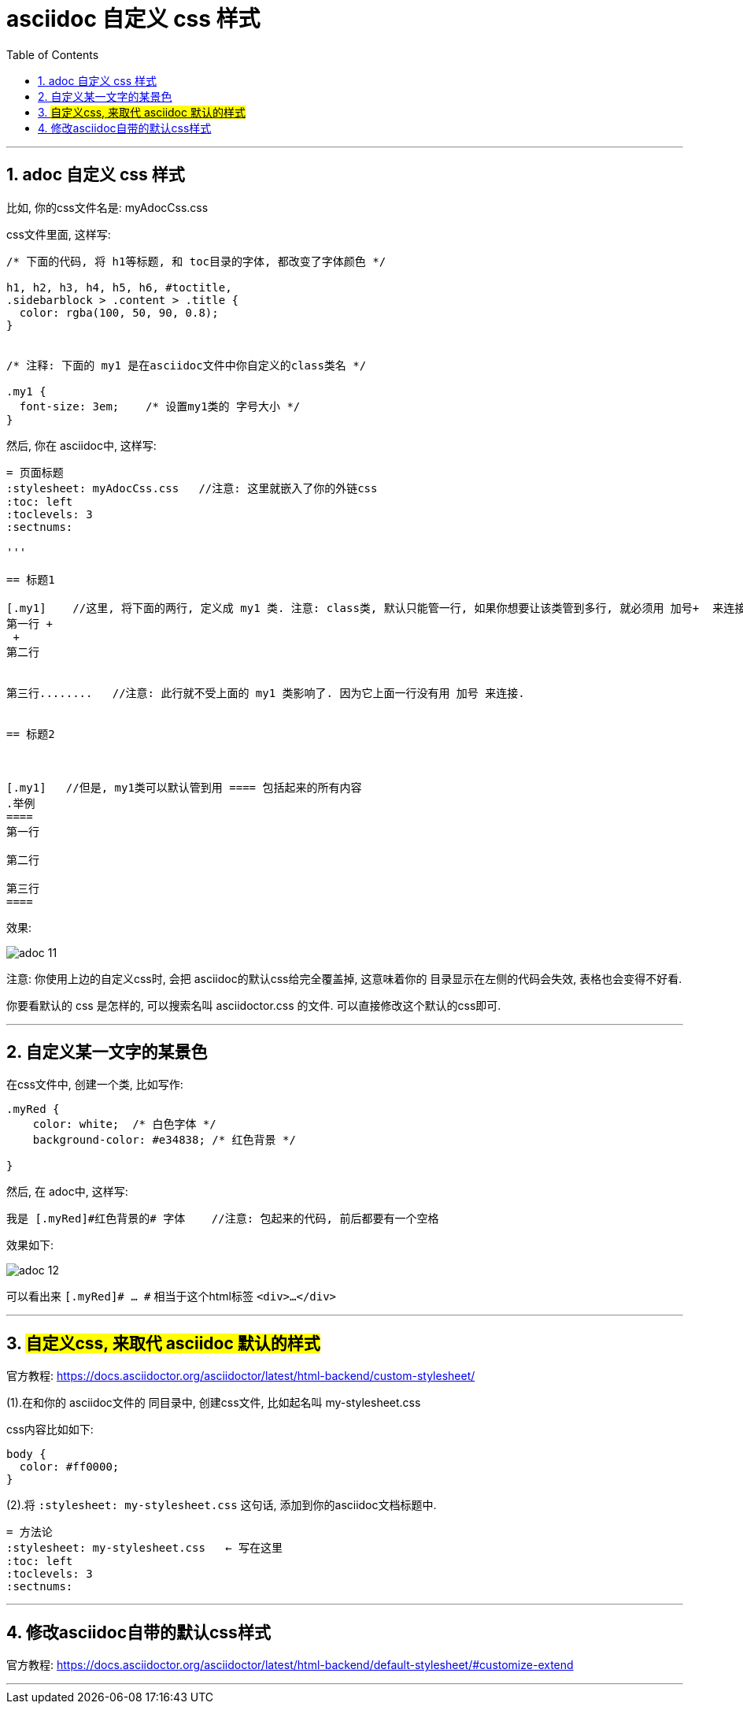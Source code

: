 
= asciidoc 自定义 css 样式
:toc: left
:toclevels: 3
:sectnums:

'''

== adoc 自定义 css 样式

比如, 你的css文件名是: myAdocCss.css

css文件里面, 这样写:

....
/* 下面的代码, 将 h1等标题, 和 toc目录的字体, 都改变了字体颜色 */

h1, h2, h3, h4, h5, h6, #toctitle,
.sidebarblock > .content > .title {
  color: rgba(100, 50, 90, 0.8);
}


/* 注释: 下面的 my1 是在asciidoc文件中你自定义的class类名 */

.my1 {
  font-size: 3em;    /* 设置my1类的 字号大小 */
}


....


然后, 你在 asciidoc中, 这样写:

....
= 页面标题
:stylesheet: myAdocCss.css   //注意: 这里就嵌入了你的外链css
:toc: left
:toclevels: 3
:sectnums:

'''

== 标题1

[.my1]    //这里, 将下面的两行, 定义成 my1 类. 注意: class类, 默认只能管一行, 如果你想要让该类管到多行, 就必须用 加号+  来连接每一行
第一行 +
 +
第二行


第三行........   //注意: 此行就不受上面的 my1 类影响了. 因为它上面一行没有用 加号 来连接.


== 标题2



[.my1]   //但是, my1类可以默认管到用 ==== 包括起来的所有内容
.举例
====
第一行

第二行

第三行
====




....



效果:

image:../img_adoc,md,other/img_adoc/adoc_11.png[,%]


注意: 你使用上边的自定义css时, 会把 asciidoc的默认css给完全覆盖掉, 这意味着你的 目录显示在左侧的代码会失效, 表格也会变得不好看.

你要看默认的 css 是怎样的, 可以搜索名叫 asciidoctor.css 的文件. 可以直接修改这个默认的css即可.


'''

== 自定义某一文字的某景色

在css文件中, 创建一个类, 比如写作:
....
.myRed {
    color: white;  /* 白色字体 */
    background-color: #e34838; /* 红色背景 */

}
....

然后, 在 adoc中, 这样写:

....
我是 [.myRed]#红色背景的# 字体    //注意: 包起来的代码, 前后都要有一个空格
....

效果如下:

image:../img_adoc,md,other/img_adoc/adoc_12.png[,%]


可以看出来 `[.myRed]# ... #` 相当于这个html标签 `<div>...</div>`

'''


== #自定义css, 来取代 asciidoc 默认的样式#

官方教程: https://docs.asciidoctor.org/asciidoctor/latest/html-backend/custom-stylesheet/

(1).在和你的 asciidoc文件的 同目录中, 创建css文件, 比如起名叫 my-stylesheet.css

css内容比如如下:
....
body {
  color: #ff0000;
}
....


(2).将 `:stylesheet: my-stylesheet.css` 这句话, 添加到你的asciidoc文档标题中.

....
= 方法论
:stylesheet: my-stylesheet.css   ← 写在这里
:toc: left
:toclevels: 3
:sectnums:
....


'''


== 修改asciidoc自带的默认css样式

官方教程: https://docs.asciidoctor.org/asciidoctor/latest/html-backend/default-stylesheet/#customize-extend




''''

